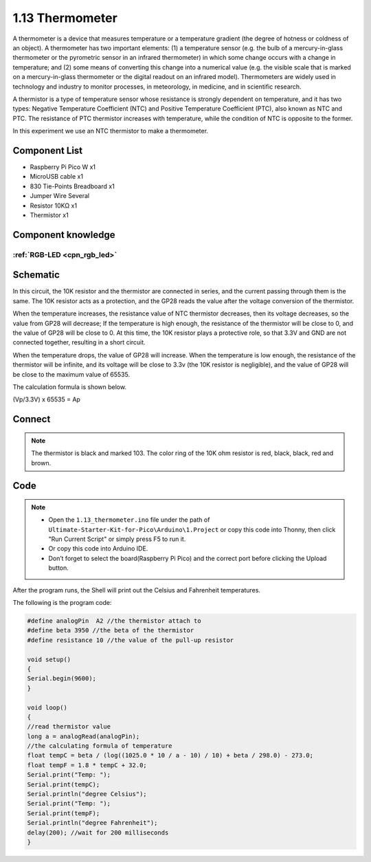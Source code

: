 1.13 Thermometer
=========================
A thermometer is a device that measures temperature or a temperature gradient 
(the degree of hotness or coldness of an object). A thermometer has two important 
elements: (1) a temperature sensor (e.g. the bulb of a mercury-in-glass thermometer 
or the pyrometric sensor in an infrared thermometer) in which some change occurs 
with a change in temperature; and (2) some means of converting this change into a 
numerical value (e.g. the visible scale that is marked on a mercury-in-glass 
thermometer or the digital readout on an infrared model). Thermometers are widely 
used in technology and industry to monitor processes, in meteorology, in medicine, 
and in scientific research.

A thermistor is a type of temperature sensor whose resistance is strongly dependent 
on temperature, and it has two types: Negative Temperature Coefficient (NTC) and 
Positive Temperature Coefficient (PTC), also known as NTC and PTC. The resistance 
of PTC thermistor increases with temperature, while the condition of NTC is opposite 
to the former.

In this experiment we use an NTC thermistor to make a thermometer.

Component List
^^^^^^^^^^^^^^^
- Raspberry Pi Pico W x1
- MicroUSB cable x1
- 830 Tie-Points Breadboard x1
- Jumper Wire Several
- Resistor 10KΩ x1
- Thermistor x1


Component knowledge
^^^^^^^^^^^^^^^^^^^^
:ref:`RGB-LED <cpn_rgb_led>`
"""""""""""""""""""""""""""""""

Schematic
^^^^^^^^^^
.. image:: img/2.sch/1.13.png

In this circuit, the 10K resistor and the thermistor are connected in series, and 
the current passing through them is the same. The 10K resistor acts as a protection, 
and the GP28 reads the value after the voltage conversion of the thermistor.

When the temperature increases, the resistance value of NTC thermistor decreases, 
then its voltage decreases, so the value from GP28 will decrease; If the temperature 
is high enough, the resistance of the thermistor will be close to 0, and the value 
of GP28 will be close to 0. At this time, the 10K resistor plays a protective role, 
so that 3.3V and GND are not connected together, resulting in a short circuit.

When the temperature drops, the value of GP28 will increase. When the temperature 
is low enough, the resistance of the thermistor will be infinite, and its voltage 
will be close to 3.3v (the 10K resistor is negligible), and the value of GP28 will 
be close to the maximum value of 65535.

The calculation formula is shown below.

(Vp/3.3V) x 65535 = Ap

Connect
^^^^^^^^^
.. image:: img/3.connect/1.13.png

.. note:: 
        
    The thermistor is black and marked 103.
    The color ring of the 10K ohm resistor is red, black, black, red and brown.

Code
^^^^^^^
.. note::

    * Open the ``1.13_thermometer.ino`` file under the path of ``Ultimate-Starter-Kit-for-Pico\Arduino\1.Project`` or copy this code into Thonny, then click "Run Current Script" or simply press F5 to run it.

    * Or copy this code into Arduino IDE.

    * Don’t forget to select the board(Raspberry Pi Pico) and the correct port before clicking the Upload button. 

.. image:: img/4.software/1.13.png

After the program runs, the Shell will print out the Celsius and Fahrenheit temperatures.


The following is the program code:

.. code-block:: c++

    #define analogPin  A2 //the thermistor attach to 
    #define beta 3950 //the beta of the thermistor
    #define resistance 10 //the value of the pull-up resistor

    void setup()
    {
    Serial.begin(9600);
    }

    void loop()
    {
    //read thermistor value
    long a = analogRead(analogPin);
    //the calculating formula of temperature
    float tempC = beta / (log((1025.0 * 10 / a - 10) / 10) + beta / 298.0) - 273.0;
    float tempF = 1.8 * tempC + 32.0;
    Serial.print("Temp: ");
    Serial.print(tempC);
    Serial.println("degree Celsius");
    Serial.print("Temp: ");
    Serial.print(tempF);
    Serial.println("degree Fahrenheit");  
    delay(200); //wait for 200 milliseconds
    }




.. image:: img/5.phenomenon/1.13.png
    :width: 100%